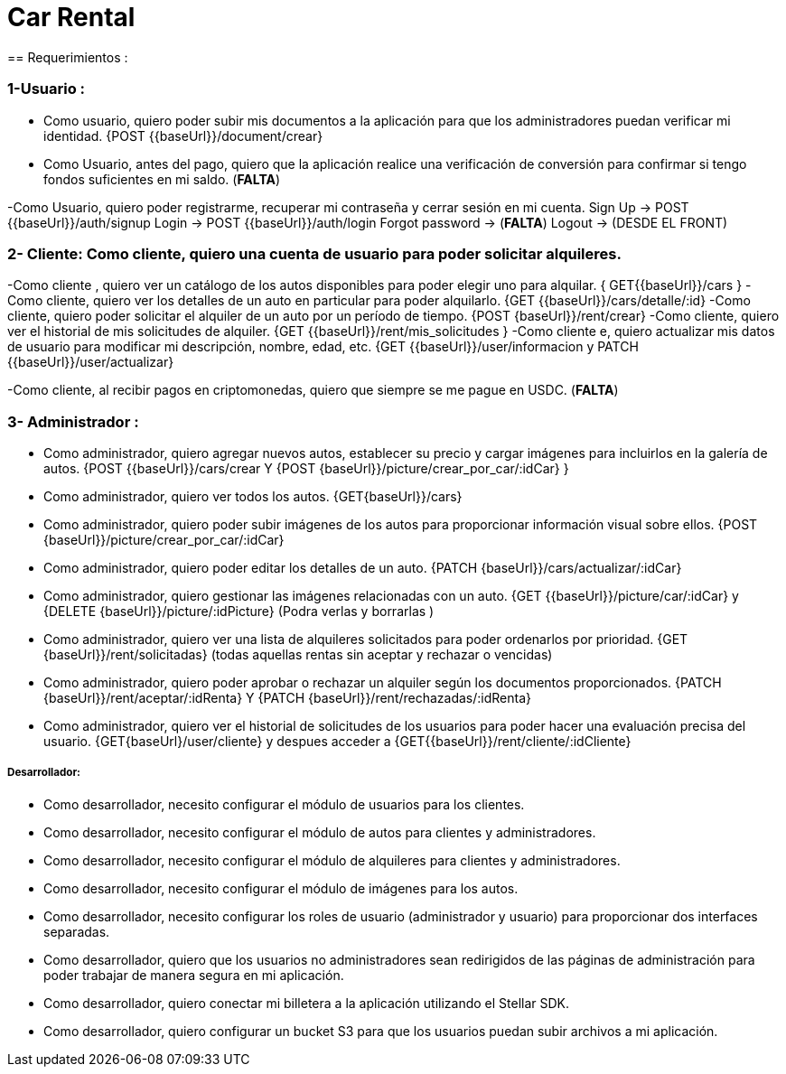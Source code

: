 = Car Rental 
== Requerimientos : 

=== 1-Usuario : 
- Como usuario, quiero poder subir mis documentos a la aplicación para que los administradores puedan verificar mi identidad.  {POST {{baseUrl}}/document/crear}
- Como  Usuario, antes del pago, quiero que la aplicación realice una verificación de conversión para confirmar si tengo fondos suficientes en mi saldo.  (*FALTA*)

-Como Usuario, quiero poder registrarme, recuperar mi contraseña y cerrar sesión en mi cuenta.  
		Sign Up → POST {{baseUrl}}/auth/signup
		Login → POST {{baseUrl}}/auth/login
		Forgot password → (*FALTA*)
		Logout  → (DESDE EL FRONT)

=== 2- Cliente: Como cliente, quiero una cuenta de usuario para poder solicitar alquileres.  
-Como cliente , quiero ver un catálogo de los autos disponibles para poder elegir uno para alquilar. { GET{{baseUrl}}/cars }
-Como cliente, quiero ver los detalles de un auto en particular para poder alquilarlo.  {GET {{baseUrl}}/cars/detalle/:id}
-Como cliente, quiero poder solicitar el alquiler de un auto por un período de tiempo.  {POST {baseUrl}}/rent/crear}
-Como cliente, quiero ver el historial de mis solicitudes de alquiler.  {GET {{baseUrl}}/rent/mis_solicitudes }
-Como cliente e, quiero actualizar mis datos de usuario para modificar mi descripción, nombre, edad, etc. {GET {{baseUrl}}/user/informacion y PATCH {{baseUrl}}/user/actualizar}

-Como cliente, al recibir pagos en criptomonedas, quiero que siempre se me pague en USDC.    (*FALTA*)


=== 3- Administrador :
- Como administrador, quiero agregar nuevos autos, establecer su precio y cargar imágenes para incluirlos en la galería de autos. {POST {{baseUrl}}/cars/crear Y {POST {baseUrl}}/picture/crear_por_car/:idCar} }
- Como administrador, quiero ver todos los autos. {GET{baseUrl}}/cars}
- Como administrador, quiero poder subir imágenes de los autos para proporcionar información visual sobre ellos.  {POST {baseUrl}}/picture/crear_por_car/:idCar} 
- Como administrador, quiero poder editar los detalles de un auto. {PATCH {baseUrl}}/cars/actualizar/:idCar} 
- Como administrador, quiero gestionar las imágenes relacionadas con un auto. {GET {{baseUrl}}/picture/car/:idCar} y {DELETE {baseUrl}}/picture/:idPicture} (Podra verlas y borrarlas )
- Como administrador, quiero ver una lista de alquileres solicitados para poder ordenarlos por prioridad.  {GET {baseUrl}}/rent/solicitadas} (todas aquellas rentas sin aceptar y rechazar o vencidas)  
- Como administrador, quiero poder aprobar o rechazar un alquiler según los documentos proporcionados. {PATCH {baseUrl}}/rent/aceptar/:idRenta} Y  {PATCH {baseUrl}}/rent/rechazadas/:idRenta}

- Como administrador, quiero ver el historial de solicitudes de los usuarios para poder hacer una evaluación precisa del usuario.
{GET{baseUrl}/user/cliente} y despues acceder a {GET{{baseUrl}}/rent/cliente/:idCliente} 

===== Desarrollador: 
- Como desarrollador, necesito configurar el módulo de usuarios para los clientes.  
- Como desarrollador, necesito configurar el módulo de autos para clientes y administradores.  
- Como desarrollador, necesito configurar el módulo de alquileres para clientes y administradores.  
- Como desarrollador, necesito configurar el módulo de imágenes para los autos. 
 
- Como desarrollador, necesito configurar los roles de usuario (administrador y usuario) para proporcionar dos interfaces separadas.
- Como desarrollador, quiero que los usuarios no administradores sean redirigidos de las páginas de administración para poder trabajar de manera segura en mi aplicación.  
- Como desarrollador, quiero conectar mi billetera a la aplicación utilizando el Stellar SDK. 
- Como desarrollador, quiero configurar un bucket S3 para que los usuarios puedan subir archivos a mi aplicación. 
